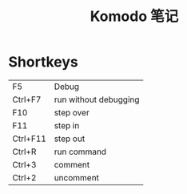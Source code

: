 #+OPTIONS: ^:{} _:{} num:t toc:t \n:t
#+include "../../layout/template.org"
#+title: Komodo 笔记
* Shortkeys
  |----------+-----------------------|
  | F5       | Debug                 |
  | Ctrl+F7  | run without debugging |
  | F10      | step over             |
  | F11      | step in               |
  | Ctrl+F11 | step out              |
  | Ctrl+R   | run command           |
  | Ctrl+3   | comment               |
  | Ctrl+2   | uncomment             |
#+BEGIN_HTML
<script src="../../layout/js/disqus-comment.js"></script>
<div id="disqus_thread">
</div>
#+END_HTML
